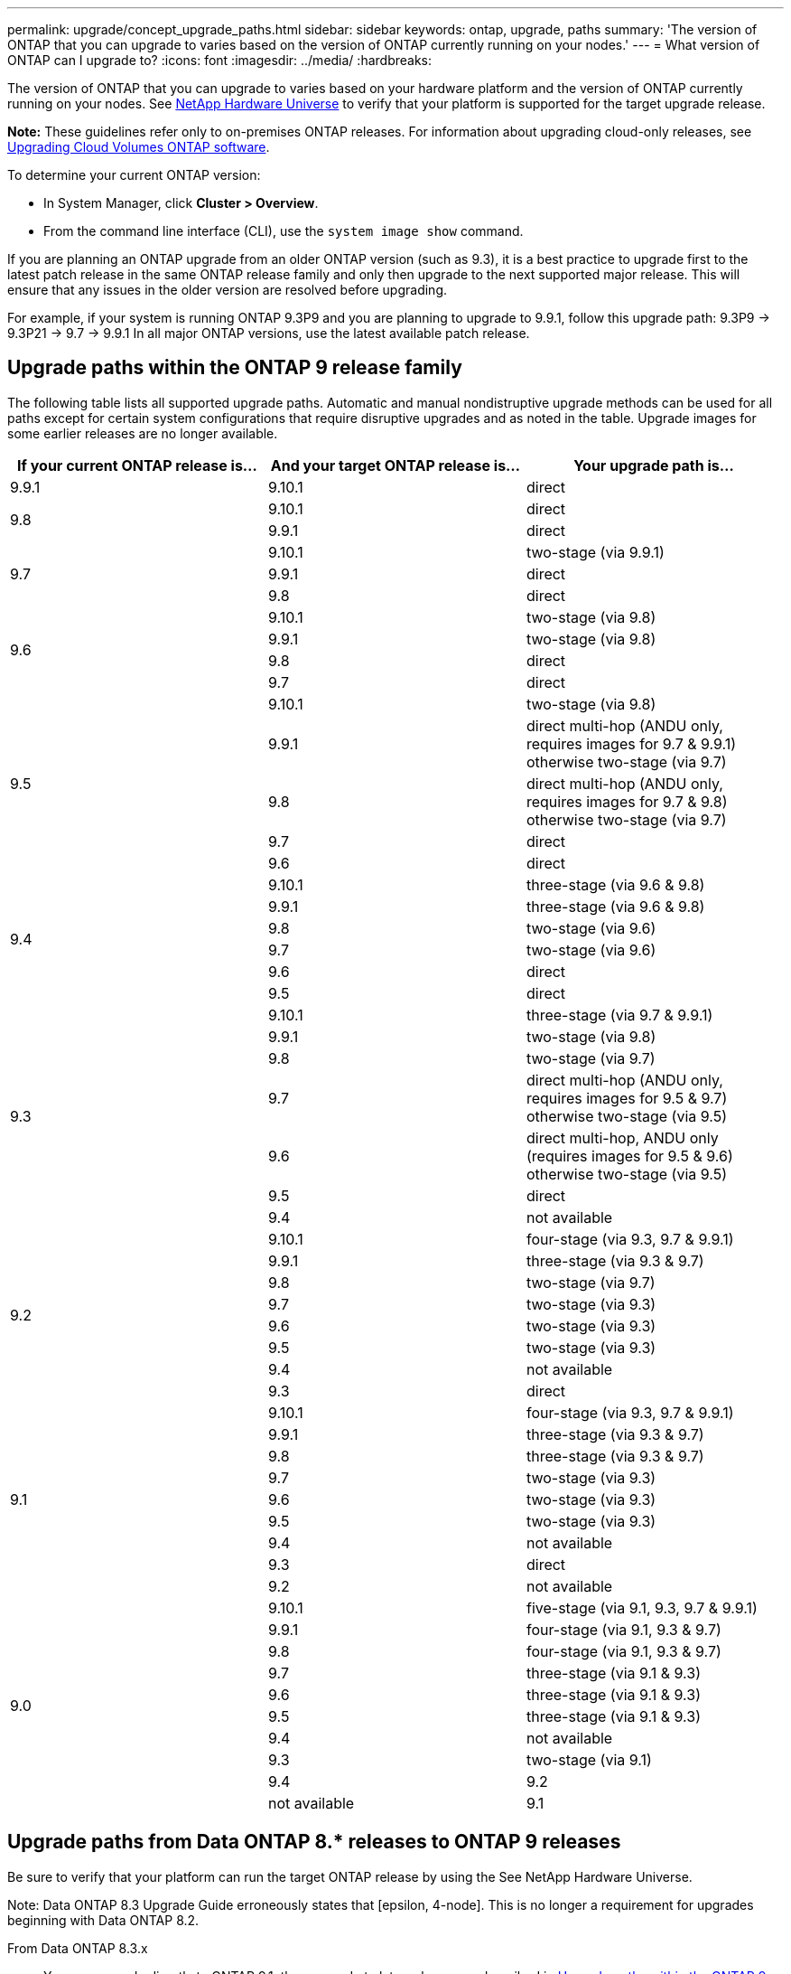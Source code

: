 ---
permalink: upgrade/concept_upgrade_paths.html
sidebar: sidebar
keywords: ontap, upgrade, paths
summary: 'The version of ONTAP that you can upgrade to varies based on the version of ONTAP currently running on your nodes.'
---
= What version of ONTAP can I upgrade to?
:icons: font
:imagesdir: ../media/
:hardbreaks:

[.lead]
The version of ONTAP that you can upgrade to varies based on your hardware platform and the version of ONTAP currently running on your nodes. See https://hwu.netapp.com[NetApp Hardware Universe^] to verify that your platform is supported for the target upgrade release.

*Note:* These guidelines refer only to on-premises ONTAP releases. For information about upgrading cloud-only releases, see https://docs.netapp.com/us-en/occm/task_updating_ontap_cloud.html[Upgrading Cloud Volumes ONTAP software^].

To determine your current ONTAP version:

* In System Manager, click *Cluster > Overview*.
* From the command line interface (CLI), use the `system image show` command.

If you are planning an ONTAP upgrade from an older ONTAP version (such as 9.3), it is a best practice to upgrade first to the latest patch release in the same ONTAP release family and only then upgrade to the next supported major release. This will ensure that any issues in the older version are resolved before upgrading.

For example, if your system is running ONTAP 9.3P9 and you are planning to upgrade to 9.9.1, follow this upgrade path:
    9.3P9 -> 9.3P21 -> 9.7 -> 9.9.1
In all major ONTAP versions, use the latest available patch release.

[[ontap9_paths]]
== Upgrade paths within the ONTAP 9 release family

The following table lists all supported upgrade paths. Automatic and manual nondistruptive upgrade methods can be used for all paths except for certain system configurations that require disruptive upgrades and as noted in the table. Upgrade images for some earlier releases are no longer available.

[cols=3*,options="header"]
|===
|If your current ONTAP release is… |And your target ONTAP release is… |Your upgrade path is…
// 9.9.1
|9.9.1
|9.10.1
|direct

// 9.8
.2+|9.8
|9.10.1
|direct

|9.9.1
|direct

// 9.7
.3+|9.7
|9.10.1
|two-stage (via 9.9.1)

|9.9.1
|direct

|9.8
|direct

// 9.6
.4+|9.6
|9.10.1
|two-stage (via 9.8)

|9.9.1
|two-stage (via 9.8)

|9.8
|direct

|9.7
|direct

// 9.5
.5+|9.5
|9.10.1
|two-stage (via 9.8)

|9.9.1
|direct multi-hop (ANDU only, requires images for 9.7 & 9.9.1) +
otherwise two-stage (via 9.7)

|9.8
|direct multi-hop (ANDU only, requires images for 9.7 & 9.8) +
otherwise two-stage (via 9.7)

|9.7
|direct

|9.6
|direct

// 9.4
.6+|9.4
|9.10.1
|three-stage (via 9.6 & 9.8)

|9.9.1
|three-stage (via 9.6 & 9.8)

|9.8
|two-stage (via 9.6)

|9.7
|two-stage (via 9.6)

|9.6
|direct

|9.5
|direct

// 9.3
.7+|9.3
|9.10.1
|three-stage (via 9.7 & 9.9.1)

|9.9.1
|two-stage (via 9.8)

|9.8
|two-stage (via 9.7)

|9.7
|direct multi-hop (ANDU only, requires images for 9.5 & 9.7) +
otherwise two-stage (via 9.5)

|9.6
|direct multi-hop, ANDU only (requires images for 9.5 & 9.6) +
otherwise two-stage (via 9.5)

|9.5
|direct

|9.4
|not available

// 9.2
.8+|9.2
|9.10.1
|four-stage (via 9.3, 9.7 & 9.9.1)

|9.9.1
|three-stage (via 9.3 & 9.7)

|9.8
|two-stage (via 9.7)

|9.7
|two-stage (via 9.3)

|9.6
|two-stage (via 9.3)

|9.5
|two-stage (via 9.3)

|9.4
|not available

|9.3
|direct

// 9.1
.9+|9.1
|9.10.1
|four-stage (via 9.3, 9.7 & 9.9.1)

|9.9.1
|three-stage (via 9.3 & 9.7)

|9.8
|three-stage (via 9.3 & 9.7)

|9.7
|two-stage (via 9.3)

|9.6
|two-stage (via 9.3)

|9.5
|two-stage (via 9.3)

|9.4
|not available

|9.3
|direct

|9.2
|not available

// 9.0
.10+|9.0
|9.10.1
|five-stage (via 9.1, 9.3, 9.7 & 9.9.1)

|9.9.1
|four-stage (via 9.1, 9.3 & 9.7)

|9.8
|four-stage (via 9.1, 9.3 & 9.7)

|9.7
|three-stage (via 9.1 & 9.3)

|9.6
|three-stage (via 9.1 & 9.3)

|9.5
|three-stage (via 9.1 & 9.3)

|9.4
|not available

|9.3
|two-stage (via 9.1)

|9.4

|9.2
|not available

|9.1
|direct
|===

== Upgrade paths from Data ONTAP 8.* releases to ONTAP 9 releases

Be sure to verify that your platform can run the target ONTAP release by using the See NetApp Hardware Universe.

Note: Data ONTAP 8.3 Upgrade Guide erroneously states that [epsilon, 4-node]. This is no longer a requirement for upgrades beginning with Data ONTAP 8.2.

From Data ONTAP 8.3.x::
You can upgrade directly to ONTAP 9.1, then upgrade to later releases as described in <<ontap9_paths>>.

From Data ONTAP releases earlier than 8.3.x, including 8.2.x::
You must first upgrade to Data ONTAP 8.3.x, then upgrade to ONTAP 9.1, then upgrade to later releases as described in <<ontap9_paths>>.

// 2022-02-17, BURT 1458608
// 27 Jan 2022, BURT 1449946
// BURT 1454366
